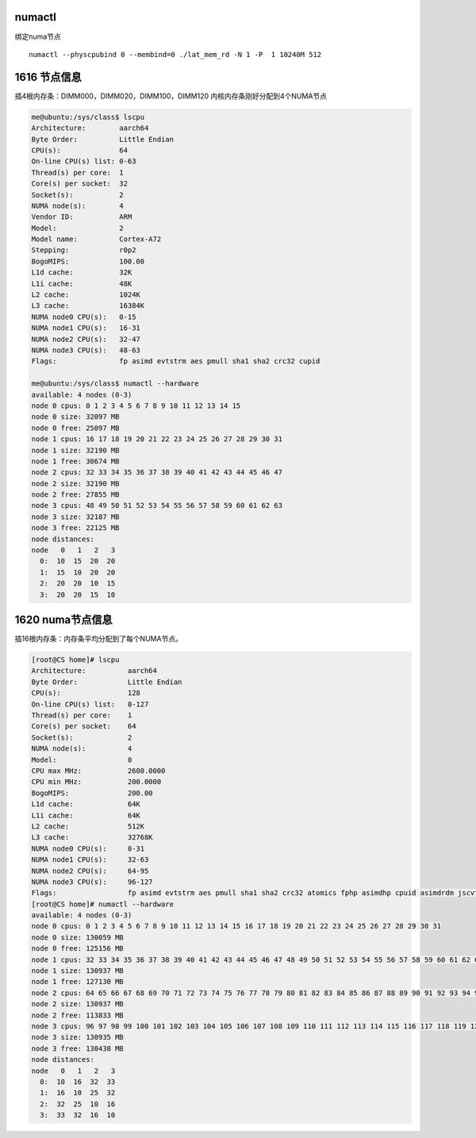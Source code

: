 numactl
=======

绑定numa节点

::

   numactl --physcpubind 0 --membind=0 ./lat_mem_rd -N 1 -P  1 10240M 512

1616 节点信息
=============

|image0| 插4根内存条：DIMM000，DIMM020，DIMM100，DIMM120
内核内存条刚好分配到4个NUMA节点

.. code::

   me@ubuntu:/sys/class$ lscpu
   Architecture:        aarch64
   Byte Order:          Little Endian
   CPU(s):              64
   On-line CPU(s) list: 0-63
   Thread(s) per core:  1
   Core(s) per socket:  32
   Socket(s):           2
   NUMA node(s):        4
   Vendor ID:           ARM
   Model:               2
   Model name:          Cortex-A72
   Stepping:            r0p2
   BogoMIPS:            100.00
   L1d cache:           32K
   L1i cache:           48K
   L2 cache:            1024K
   L3 cache:            16384K
   NUMA node0 CPU(s):   0-15
   NUMA node1 CPU(s):   16-31
   NUMA node2 CPU(s):   32-47
   NUMA node3 CPU(s):   48-63
   Flags:               fp asimd evtstrm aes pmull sha1 sha2 crc32 cupid

   me@ubuntu:/sys/class$ numactl --hardware
   available: 4 nodes (0-3)
   node 0 cpus: 0 1 2 3 4 5 6 7 8 9 10 11 12 13 14 15
   node 0 size: 32097 MB
   node 0 free: 25097 MB
   node 1 cpus: 16 17 18 19 20 21 22 23 24 25 26 27 28 29 30 31
   node 1 size: 32190 MB
   node 1 free: 30674 MB
   node 2 cpus: 32 33 34 35 36 37 38 39 40 41 42 43 44 45 46 47
   node 2 size: 32190 MB
   node 2 free: 27855 MB
   node 3 cpus: 48 49 50 51 52 53 54 55 56 57 58 59 60 61 62 63
   node 3 size: 32187 MB
   node 3 free: 22125 MB
   node distances:
   node   0   1   2   3
     0:  10  15  20  20
     1:  15  10  20  20
     2:  20  20  10  15
     3:  20  20  15  10

1620 numa节点信息
=================

|image1| 插16根内存条：内存条平均分配到了每个NUMA节点。

.. code::

   [root@CS home]# lscpu
   Architecture:          aarch64
   Byte Order:            Little Endian
   CPU(s):                128
   On-line CPU(s) list:   0-127
   Thread(s) per core:    1
   Core(s) per socket:    64
   Socket(s):             2
   NUMA node(s):          4
   Model:                 0
   CPU max MHz:           2600.0000
   CPU min MHz:           200.0000
   BogoMIPS:              200.00
   L1d cache:             64K
   L1i cache:             64K
   L2 cache:              512K
   L3 cache:              32768K
   NUMA node0 CPU(s):     0-31
   NUMA node1 CPU(s):     32-63
   NUMA node2 CPU(s):     64-95
   NUMA node3 CPU(s):     96-127
   Flags:                 fp asimd evtstrm aes pmull sha1 sha2 crc32 atomics fphp asimdhp cpuid asimdrdm jscvt fcma dcpop
   [root@CS home]# numactl --hardware
   available: 4 nodes (0-3)
   node 0 cpus: 0 1 2 3 4 5 6 7 8 9 10 11 12 13 14 15 16 17 18 19 20 21 22 23 24 25 26 27 28 29 30 31
   node 0 size: 130059 MB
   node 0 free: 125156 MB
   node 1 cpus: 32 33 34 35 36 37 38 39 40 41 42 43 44 45 46 47 48 49 50 51 52 53 54 55 56 57 58 59 60 61 62 63
   node 1 size: 130937 MB
   node 1 free: 127130 MB
   node 2 cpus: 64 65 66 67 68 69 70 71 72 73 74 75 76 77 78 79 80 81 82 83 84 85 86 87 88 89 90 91 92 93 94 95
   node 2 size: 130937 MB
   node 2 free: 113833 MB
   node 3 cpus: 96 97 98 99 100 101 102 103 104 105 106 107 108 109 110 111 112 113 114 115 116 117 118 119 120 121 122 123 124 125 126 127
   node 3 size: 130935 MB
   node 3 free: 130438 MB
   node distances:
   node   0   1   2   3
     0:  10  16  32  33
     1:  16  10  25  32
     2:  32  25  10  16
     3:  33  32  16  10

.. |image0| image:: ../images/1616_NUMA_NODE.png
.. |image1| image:: ../images/1620_NUMA_NODE.png

